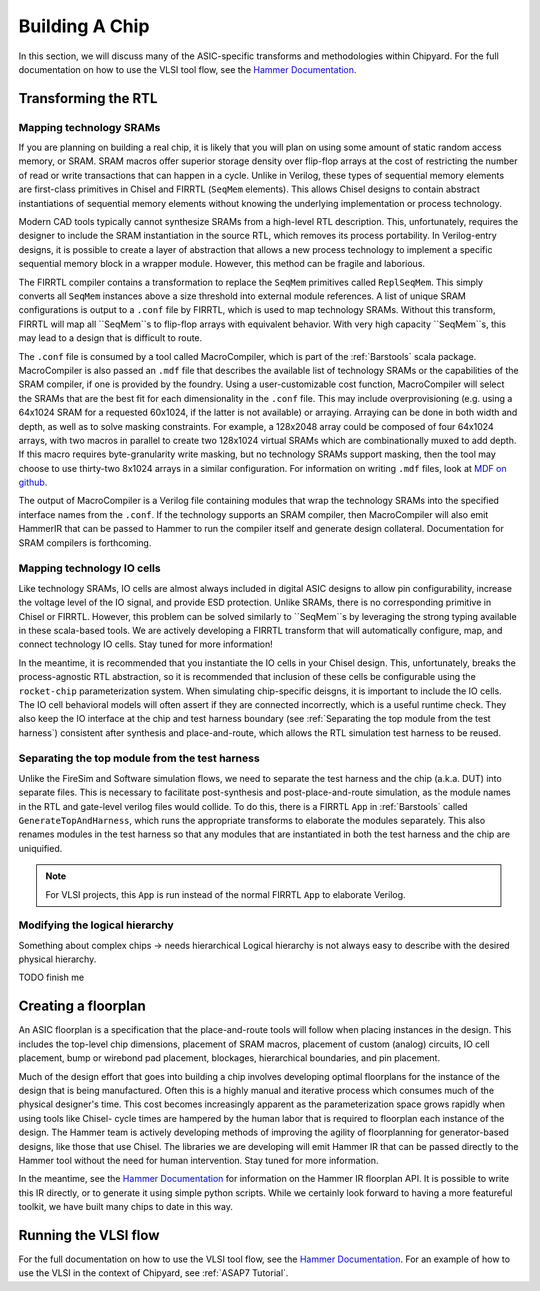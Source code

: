.. _build-a-chip:

Building A Chip
===============

In this section, we will discuss many of the ASIC-specific transforms and methodologies within Chipyard.
For the full documentation on how to use the VLSI tool flow, see the `Hammer Documentation <https://hammer-vlsi.readthedocs.io/>`__.

Transforming the RTL
--------------------


Mapping technology SRAMs
~~~~~~~~~~~~~~~~~~~~~~~~

If you are planning on building a real chip, it is likely that you will plan on using some amount of static random access memory, or SRAM.
SRAM macros offer superior storage density over flip-flop arrays at the cost of restricting the number of read or write transactions that can happen in a cycle.
Unlike in Verilog, these types of sequential memory elements are first-class primitives in Chisel and FIRRTL (``SeqMem`` elements).
This allows Chisel designs to contain abstract instantiations of sequential memory elements without knowing the underlying implementation or process technology.

Modern CAD tools typically cannot synthesize SRAMs from a high-level RTL description.
This, unfortunately, requires the designer to include the SRAM instantiation in the source RTL, which removes its process portability.
In Verilog-entry designs, it is possible to create a layer of abstraction that allows a new process technology to implement a specific sequential memory block in a wrapper module.
However, this method can be fragile and laborious.

The FIRRTL compiler contains a transformation to replace the ``SeqMem`` primitives called ``ReplSeqMem``.
This simply converts all ``SeqMem`` instances above a size threshold into external module references.
A list of unique SRAM configurations is output to a ``.conf`` file by FIRRTL, which is used to map technology SRAMs.
Without this transform, FIRRTL will map all ``SeqMem``s to flip-flop arrays with equivalent behavior.
With very high capacity ``SeqMem``s, this may lead to a design that is difficult to route.

The ``.conf`` file is consumed by a tool called MacroCompiler, which is part of the :ref:`Barstools` scala package.
MacroCompiler is also passed an ``.mdf`` file that describes the available list of technology SRAMs or the capabilities of the SRAM compiler, if one is provided by the foundry.
Using a user-customizable cost function, MacroCompiler will select the SRAMs that are the best fit for each dimensionality in the ``.conf`` file.
This may include overprovisioning (e.g. using a 64x1024 SRAM for a requested 60x1024, if the latter is not available) or arraying.
Arraying can be done in both width and depth, as well as to solve masking constraints.
For example, a 128x2048 array could be composed of four 64x1024 arrays, with two macros in parallel to create two 128x1024 virtual SRAMs which are combinationally muxed to add depth.
If this macro requires byte-granularity write masking, but no technology SRAMs support masking, then the tool may choose to use thirty-two 8x1024 arrays in a similar configuration.
For information on writing ``.mdf`` files, look at `MDF on github <https://github.com/ucb-bar/plsi-mdf>`__.

The output of MacroCompiler is a Verilog file containing modules that wrap the technology SRAMs into the specified interface names from the ``.conf``.
If the technology supports an SRAM compiler, then MacroCompiler will also emit HammerIR that can be passed to Hammer to run the compiler itself and generate design collateral.
Documentation for SRAM compilers is forthcoming.

Mapping technology IO cells
~~~~~~~~~~~~~~~~~~~~~~~~~~~

Like technology SRAMs, IO cells are almost always included in digital ASIC designs to allow pin configurability, increase the voltage level of the IO signal, and provide ESD protection.
Unlike SRAMs, there is no corresponding primitive in Chisel or FIRRTL.
However, this problem can be solved similarly to ``SeqMem``s by leveraging the strong typing available in these scala-based tools.
We are actively developing a FIRRTL transform that will automatically configure, map, and connect technology IO cells.
Stay tuned for more information!

In the meantime, it is recommended that you instantiate the IO cells in your Chisel design.
This, unfortunately, breaks the process-agnostic RTL abstraction, so it is recommended that inclusion of these cells be configurable using the ``rocket-chip`` parameterization system.
When simulating chip-specific deisgns, it is important to include the IO cells.
The IO cell behavioral models will often assert if they are connected incorrectly, which is a useful runtime check.
They also keep the IO interface at the chip and test harness boundary (see :ref:`Separating the top module from the test harness`) consistent after synthesis and place-and-route,
which allows the RTL simulation test harness to be reused.

Separating the top module from the test harness
~~~~~~~~~~~~~~~~~~~~~~~~~~~~~~~~~~~~~~~~~~~~~~~

Unlike the FireSim and Software simulation flows, we need to separate the test harness and the chip (a.k.a. DUT) into separate files.
This is necessary to facilitate post-synthesis and post-place-and-route simulation, as the module names in the RTL and gate-level verilog files would collide.
To do this, there is a FIRRTL ``App`` in :ref:`Barstools` called ``GenerateTopAndHarness``, which runs the appropriate transforms to elaborate the modules separately.
This also renames modules in the test harness so that any modules that are instantiated in both the test harness and the chip are uniquified.

.. Note:: For VLSI projects, this ``App`` is run instead of the normal FIRRTL ``App`` to elaborate Verilog.


Modifying the logical hierarchy
~~~~~~~~~~~~~~~~~~~~~~~~~~~~~~~

Something about complex chips -> needs hierarchical
Logical hierarchy is not always easy to describe with the desired physical hierarchy.

TODO finish me


Creating a floorplan
--------------------

An ASIC floorplan is a specification that the place-and-route tools will follow when placing instances in the design.
This includes the top-level chip dimensions, placement of SRAM macros, placement of custom (analog) circuits, IO cell placement, bump or wirebond pad placement, blockages, hierarchical boundaries, and pin placement.

Much of the design effort that goes into building a chip involves developing optimal floorplans for the instance of the design that is being manufactured.
Often this is a highly manual and iterative process which consumes much of the physical designer's time.
This cost becomes increasingly apparent as the parameterization space grows rapidly when using tools like Chisel- cycle times are hampered by the human labor
that is required to floorplan each instance of the design.
The Hammer team is actively developing methods of improving the agility of floorplanning for generator-based designs, like those that use Chisel.
The libraries we are developing will emit Hammer IR that can be passed directly to the Hammer tool without the need for human intervention.
Stay tuned for more information.

In the meantime, see the `Hammer Documentation <https://hammer-vlsi.readthedocs.io/>`__ for information on the Hammer IR floorplan API.
It is possible to write this IR directly, or to generate it using simple python scripts.
While we certainly look forward to having a more featureful toolkit, we have built many chips to date in this way.


Running the VLSI flow
---------------------

For the full documentation on how to use the VLSI tool flow, see the `Hammer Documentation <https://hammer-vlsi.readthedocs.io/>`__.
For an example of how to use the VLSI in the context of Chipyard, see :ref:`ASAP7 Tutorial`.



